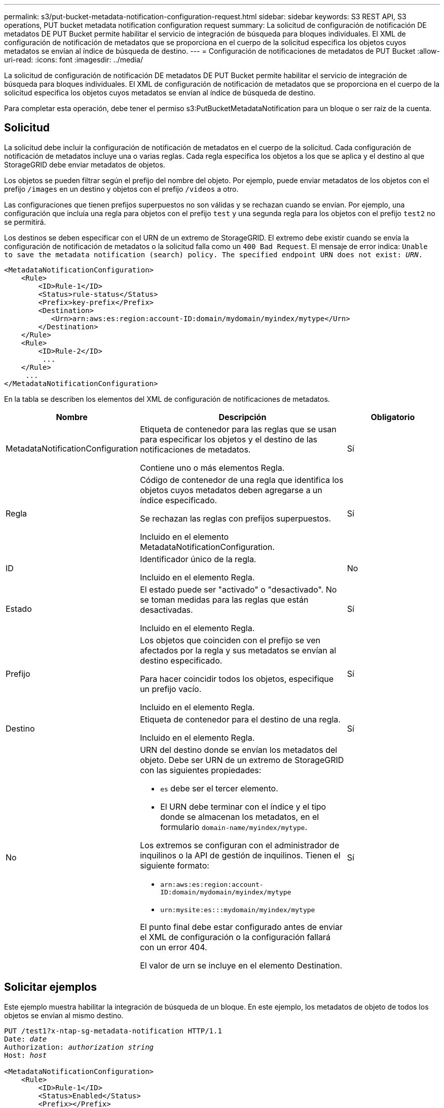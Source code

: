 ---
permalink: s3/put-bucket-metadata-notification-configuration-request.html 
sidebar: sidebar 
keywords: S3 REST API, S3 operations, PUT bucket metadata notification configuration request 
summary: La solicitud de configuración de notificación DE metadatos DE PUT Bucket permite habilitar el servicio de integración de búsqueda para bloques individuales. El XML de configuración de notificación de metadatos que se proporciona en el cuerpo de la solicitud especifica los objetos cuyos metadatos se envían al índice de búsqueda de destino. 
---
= Configuración de notificaciones de metadatos de PUT Bucket
:allow-uri-read: 
:icons: font
:imagesdir: ../media/


[role="lead"]
La solicitud de configuración de notificación DE metadatos DE PUT Bucket permite habilitar el servicio de integración de búsqueda para bloques individuales. El XML de configuración de notificación de metadatos que se proporciona en el cuerpo de la solicitud especifica los objetos cuyos metadatos se envían al índice de búsqueda de destino.

Para completar esta operación, debe tener el permiso s3:PutBucketMetadataNotification para un bloque o ser raíz de la cuenta.



== Solicitud

La solicitud debe incluir la configuración de notificación de metadatos en el cuerpo de la solicitud. Cada configuración de notificación de metadatos incluye una o varias reglas. Cada regla especifica los objetos a los que se aplica y el destino al que StorageGRID debe enviar metadatos de objetos.

Los objetos se pueden filtrar según el prefijo del nombre del objeto. Por ejemplo, puede enviar metadatos de los objetos con el prefijo `/images` en un destino y objetos con el prefijo `/videos` a otro.

Las configuraciones que tienen prefijos superpuestos no son válidas y se rechazan cuando se envían. Por ejemplo, una configuración que incluía una regla para objetos con el prefijo `test` y una segunda regla para los objetos con el prefijo `test2` no se permitirá.

Los destinos se deben especificar con el URN de un extremo de StorageGRID. El extremo debe existir cuando se envía la configuración de notificación de metadatos o la solicitud falla como un `400 Bad Request`. El mensaje de error indica: `Unable to save the metadata notification (search) policy. The specified endpoint URN does not exist: _URN_.`

[listing]
----
<MetadataNotificationConfiguration>
    <Rule>
        <ID>Rule-1</ID>
        <Status>rule-status</Status>
        <Prefix>key-prefix</Prefix>
        <Destination>
           <Urn>arn:aws:es:region:account-ID:domain/mydomain/myindex/mytype</Urn>
        </Destination>
    </Rule>
    <Rule>
        <ID>Rule-2</ID>
         ...
    </Rule>
     ...
</MetadataNotificationConfiguration>
----
En la tabla se describen los elementos del XML de configuración de notificaciones de metadatos.

[cols="1a,2a,1a"]
|===
| Nombre | Descripción | Obligatorio 


 a| 
MetadataNotificationConfiguration
 a| 
Etiqueta de contenedor para las reglas que se usan para especificar los objetos y el destino de las notificaciones de metadatos.

Contiene uno o más elementos Regla.
 a| 
Sí



 a| 
Regla
 a| 
Código de contenedor de una regla que identifica los objetos cuyos metadatos deben agregarse a un índice especificado.

Se rechazan las reglas con prefijos superpuestos.

Incluido en el elemento MetadataNotificationConfiguration.
 a| 
Sí



 a| 
ID
 a| 
Identificador único de la regla.

Incluido en el elemento Regla.
 a| 
No



 a| 
Estado
 a| 
El estado puede ser "activado" o "desactivado". No se toman medidas para las reglas que están desactivadas.

Incluido en el elemento Regla.
 a| 
Sí



 a| 
Prefijo
 a| 
Los objetos que coinciden con el prefijo se ven afectados por la regla y sus metadatos se envían al destino especificado.

Para hacer coincidir todos los objetos, especifique un prefijo vacío.

Incluido en el elemento Regla.
 a| 
Sí



 a| 
Destino
 a| 
Etiqueta de contenedor para el destino de una regla.

Incluido en el elemento Regla.
 a| 
Sí



 a| 
No
 a| 
URN del destino donde se envían los metadatos del objeto. Debe ser URN de un extremo de StorageGRID con las siguientes propiedades:

* `es` debe ser el tercer elemento.
* El URN debe terminar con el índice y el tipo donde se almacenan los metadatos, en el formulario `domain-name/myindex/mytype`.


Los extremos se configuran con el administrador de inquilinos o la API de gestión de inquilinos. Tienen el siguiente formato:

* `arn:aws:es:region:account-ID:domain/mydomain/myindex/mytype`
* `urn:mysite:es:::mydomain/myindex/mytype`


El punto final debe estar configurado antes de enviar el XML de configuración o la configuración fallará con un error 404.

El valor de urn se incluye en el elemento Destination.
 a| 
Sí

|===


== Solicitar ejemplos

Este ejemplo muestra habilitar la integración de búsqueda de un bloque. En este ejemplo, los metadatos de objeto de todos los objetos se envían al mismo destino.

[listing, subs="specialcharacters,quotes"]
----
PUT /test1?x-ntap-sg-metadata-notification HTTP/1.1
Date: _date_
Authorization: _authorization string_
Host: _host_

<MetadataNotificationConfiguration>
    <Rule>
        <ID>Rule-1</ID>
        <Status>Enabled</Status>
        <Prefix></Prefix>
        <Destination>
           <Urn>urn:sgws:es:::sgws-notifications/test1/all</Urn>
        </Destination>
    </Rule>
</MetadataNotificationConfiguration>
----
En este ejemplo, metadatos de objeto para objetos que coinciden con el prefijo `/images` se envía a un destino, mientras que los metadatos de objetos de los objetos que coinciden con el prefijo `/videos` se envía a un segundo destino.

[listing, subs="specialcharacters,quotes"]
----
PUT /graphics?x-ntap-sg-metadata-notification HTTP/1.1
Date: _date_
Authorization: _authorization string_
Host: _host_

<MetadataNotificationConfiguration>
    <Rule>
        <ID>Images-rule</ID>
        <Status>Enabled</Status>
        <Prefix>/images</Prefix>
        <Destination>
           <Urn>arn:aws:es:us-east-1:3333333:domain/es-domain/graphics/imagetype</Urn>
        </Destination>
    </Rule>
    <Rule>
        <ID>Videos-rule</ID>
        <Status>Enabled</Status>
        <Prefix>/videos</Prefix>
        <Destination>
           <Urn>arn:aws:es:us-west-1:22222222:domain/es-domain/graphics/videotype</Urn>
        </Destination>
    </Rule>
</MetadataNotificationConfiguration>
----


== JSON generado por el servicio de integración de búsqueda

Al habilitar el servicio de integración de búsqueda para un bloque, se genera un documento JSON y se envía al extremo de destino cada vez que se agregan, actualizan o eliminan metadatos o etiquetas del objeto.

Este ejemplo muestra un ejemplo de JSON que se podría generar cuando un objeto con la clave `SGWS/Tagging.txt` se crea en un bloque llamado `test`. La `test` el bloque no tiene versiones, por lo que el `versionId` la etiqueta está vacía.

[listing]
----
{
  "bucket": "test",
  "key": "SGWS/Tagging.txt",
  "versionId": "",
  "accountId": "86928401983529626822",
  "size": 38,
  "md5": "3d6c7634a85436eee06d43415012855",
  "region":"us-east-1",
  "metadata": {
    "age": "25"
  },
  "tags": {
    "color": "yellow"
  }
}
----


== Metadatos de objetos incluidos en las notificaciones de metadatos

En la tabla se enumeran todos los campos que se incluyen en el documento JSON que se envían al extremo de destino cuando la integración de búsqueda está habilitada.

El nombre del documento incluye el nombre del bloque, el nombre del objeto y el ID de versión, si existe.

[cols="1a,1a,1a"]
|===
| Tipo | Nombre del elemento | Descripción 


 a| 
Información sobre bloques y objetos
 a| 
cucharón
 a| 
Nombre del bloque



 a| 
Información sobre bloques y objetos
 a| 
clave
 a| 
Nombre de clave de objeto



 a| 
Información sobre bloques y objetos
 a| 
ID de versión
 a| 
Versión de objeto, para objetos en bloques con versiones



 a| 
Información sobre bloques y objetos
 a| 
región
 a| 
Región de bloque, por ejemplo `us-east-1`



 a| 
Metadatos del sistema
 a| 
tamaño
 a| 
Tamaño del objeto (en bytes) visible para un cliente HTTP



 a| 
Metadatos del sistema
 a| 
md5
 a| 
Hash de objeto



 a| 
Metadatos del usuario
 a| 
metadatos
`_key:value_`
 a| 
Todos los metadatos de usuario del objeto, como pares clave-valor



 a| 
Etiquetas
 a| 
etiquetas
`_key:value_`
 a| 
Todas las etiquetas de objeto definidas para el objeto, como pares clave-valor

|===

NOTE: Para las etiquetas y los metadatos de usuario, StorageGRID pasa las fechas y los números a Elasticsearch como cadenas o como notificaciones de eventos S3. Para configurar Elasticsearch para interpretar estas cadenas como fechas o números, siga las instrucciones de Elasticsearch para la asignación dinámica de campos y para asignar formatos de fecha. Debe habilitar las asignaciones de campos dinámicos en el índice antes de configurar el servicio de integración de búsqueda. Después de indexar un documento, no puede editar los tipos de campo del documento en el índice.

.Información relacionada
link:../tenant/index.html["Usar una cuenta de inquilino"]
